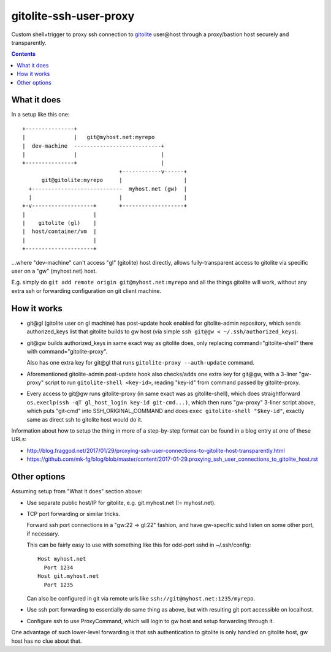 =======================
gitolite-ssh-user-proxy
=======================

Custom shell+trigger to proxy ssh connection to `gitolite
<http://gitolite.com/>`_ user\@host through a proxy/bastion host securely and
transparently.

.. contents::
  :backlinks: none


What it does
------------

In a setup like this one::

  +---------------+
  |               |   git@myhost.net:myrepo
  |  dev-machine  ---------------------------+
  |               |                          |
  +---------------+                          |
                                +------------v------+
        git@gitolite:myrepo     |                   |
    +----------------------------  myhost.net (gw)  |
    |                           |                   |
  +-v-------------------+       +-------------------+
  |                     |
  |    gitolite (gl)    |
  |  host/container/vm  |
  |                     |
  +---------------------+

...where "dev-machine" can't access "gl" (gitolite) host directly, allows
fully-transparent access to gitolite via specific user on a "gw" (myhost.net) host.

E.g. simply do ``git add remote origin git@myhost.net:myrepo`` and all the
things gitolite will work, without any extra ssh or forwarding configuration on
git client machine.


How it works
------------

- git\@gl (gitolite user on gl machine) has post-update hook enabled for
  gitolite-admin repository, which sends authorized_keys list that gitolite
  builds to gw host (via simple ``ssh git@gw < ~/.ssh/authorized_keys``).

- git\@gw builds authorized_keys in same exact way as gitolite does, only
  replacing command="gitolite-shell" there with command="gitolite-proxy".

  Also has one extra key for git\@gl that runs ``gitolite-proxy --auth-update`` command.

- Aforementioned gitolite-admin post-update hook also checks/adds one extra key
  for git\@gw, with a 3-liner "gw-proxy" script to run ``gitolite-shell <key-id>``,
  reading "key-id" from command passed by gitolite-proxy.

- Every access to git\@gw runs gitolite-proxy (in same exact was as
  gitolite-shell), which does straightforward ``os.execlp(ssh -qT gl_host_login
  key-id git-cmd...)``, which then runs "gw-proxy" 3-liner script above, which puts
  "git-cmd" into SSH_ORIGINAL_COMMAND and does ``exec gitolite-shell
  "$key-id"``, exactly same as direct ssh to gitolite host would do it.

Information about how to setup the thing in more of a step-by-step format can be
found in a blog entry at one of these URLs:

- http://blog.fraggod.net/2017/01/29/proxying-ssh-user-connections-to-gitolite-host-transparently.html
- https://github.com/mk-fg/blog/blob/master/content/2017-01-29.proxying_ssh_user_connections_to_gitolite_host.rst


Other options
-------------

Assuming setup from "What it does" section above:

- Use separate public host/IP for gitolite, e.g. git.myhost.net (!= myhost.net).

- TCP port forwarding or similar tricks.

  Forward ssh port connections in a "gw:22 -> gl:22" fashion, and have
  gw-specific sshd listen on some other port, if necessary.

  This can be fairly easy to use with something like this for odd-port sshd
  in ~/.ssh/config::

    Host myhost.net
      Port 1234
    Host git.myhost.net
      Port 1235

  Can also be configured in git via remote urls like
  ``ssh://git@myhost.net:1235/myrepo``.

- Use ssh port forwarding to essentially do same thing as above, but with
  resulting git port accessible on localhost.

- Configure ssh to use ProxyCommand, which will login to gw host and setup
  forwarding through it.

One advantage of such lower-level forwarding is that ssh authentication to
gitolite is only handled on gitolite host, gw host has no clue about that.
